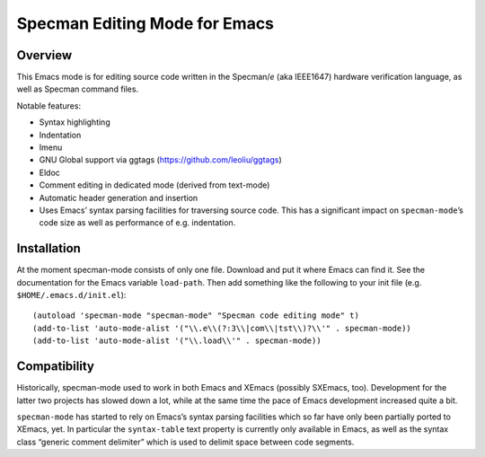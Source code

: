 ==============================
Specman Editing Mode for Emacs
==============================

Overview
========

This Emacs mode is for editing source code written in the Specman/*e*
(aka IEEE1647) hardware verification language, as well as Specman
command files.

Notable features:

* Syntax highlighting

* Indentation

* Imenu

* GNU Global support via ggtags (https://github.com/leoliu/ggtags)

* Eldoc

* Comment editing in dedicated mode (derived from text-mode)

* Automatic header generation and insertion

* Uses Emacs’ syntax parsing facilities for traversing source
  code. This has a significant impact on ``specman-mode``’s code size
  as well as performance of e.g. indentation.


Installation
============

At the moment specman-mode consists of only one file. Download and put
it where Emacs can find it. See the documentation for the Emacs
variable ``load-path``. Then add something like the following to your
init file (e.g. ``$HOME/.emacs.d/init.el``)::

  (autoload 'specman-mode "specman-mode" "Specman code editing mode" t)
  (add-to-list 'auto-mode-alist '("\\.e\\(?:3\\|com\\|tst\\)?\\'" . specman-mode))
  (add-to-list 'auto-mode-alist '("\\.load\\'" . specman-mode))


Compatibility
=============

Historically, specman-mode used to work in both Emacs and XEmacs
(possibly SXEmacs, too). Development for the latter two projects has
slowed down a lot, while at the same time the pace of Emacs
development increased quite a bit.

``specman-mode`` has started to rely on Emacs’s syntax parsing
facilities which so far have only been partially ported to XEmacs,
yet. In particular the ``syntax-table`` text property is currently
only available in Emacs, as well as the syntax class “generic comment
delimiter” which is used to delimit space between code segments.
